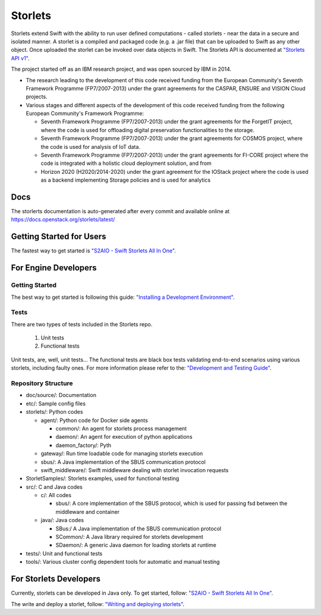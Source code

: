 Storlets
========

Storlets extend Swift with the ability to run user defined computations
- called storlets - near the data in a secure and isolated manner.
A storlet is a compiled and packaged code (e.g. a .jar file) that can be
uploaded to Swift as any other object.
Once uploaded the storlet can be invoked over data objects in Swift.
The Storlets API is documented at
`"Storlets API v1" <https://storlets.readthedocs.io/en/latest/api/overview_api.html>`__.

The project started off as an IBM research project, and was open sourced by IBM in 2014.

- The research leading to the development of this code received funding from the European Community's Seventh Framework Programme (FP7/2007-2013) under the grant agreements for the CASPAR, ENSURE and VISION Cloud projects.
- Various stages and different aspects of the development of this code received funding from the following European Community's Framework Programme:

  - Seventh Framework Programme (FP7/2007-2013) under the grant agreements for the ForgetIT project, where the code is used for offloading digital preservation functionalities to the storage.
  - Seventh Framework Programme (FP7/2007-2013) under the grant agreements for COSMOS project, where the code is used for analysis of IoT data.
  - Seventh Framework Programme (FP7/2007-2013) under the grant agreements for FI-CORE project where the code is integrated with a holistic cloud deployment solution, and from
  - Horizon 2020 (H2020/2014-2020) under the grant agreement for the IOStack project where the code is used as a backend implementing Storage policies and is used for analytics

Docs
----

The storlerts documentation is auto-generated after every commit and available
online at https://docs.openstack.org/storlets/latest/

Getting Started for Users
-------------------------

The fastest way to get started is
`"S2AIO - Swift Storlets All In One" <https://docs.openstack.org/storlets/latest/getting_started.html>`__.

For Engine Developers
---------------------

Getting Started
~~~~~~~~~~~~~~~

The best way to get started is following this guide:
`"Installing a Development Environment" <https://docs.openstack.org/storlets/latest/engine_dev_installation.html>`__.

Tests
~~~~~

There are two types of tests included in the Storlets repo.

 #. Unit tests
 #. Functional tests

Unit tests, are, well, unit tests... The functional tests are black box tests validating
end-to-end scenarios using various storlets, including faulty ones. For more information
please refer to the:
`"Development and Testing Guide" <https://docs.openstack.org/storlets/latest/engine_dev_tests.html>`__.

Repository Structure
~~~~~~~~~~~~~~~~~~~~

- doc/source/: Documentation

- etc/: Sample config files

- storlets/: Python codes

  - agent/: Python code for Docker side agents

    - common/: An agent for storlets process management
    - daemon/: An agent for execution of python applications
    - daemon_factory/: Pyth

  - gateway/: Run time loadable code for managing storlets execution
  - sbus/: A Java implementation of the SBUS communication protocol
  - swift_middleware/: Swift middleware dealing with storlet invocation requests

- StorletSamples/: Storlets examples, used for functional testing

- src/: C and Java codes

  - c/: All codes

    - sbus/: A core implementation of the SBUS protocol, which is used for passing fsd between the middleware and container

  - java/: Java codes

    - SBus:/ A Java implementation of the SBUS communication protocol
    - SCommon/: A Java library required for storlets development
    - SDaemon/: A generic Java daemon for loading storlets at runtime

- tests/: Unit and functional tests

- tools/: Various cluster config dependent tools for automatic and manual testing

For Storlets Developers
-----------------------

Currently, storlets can be developed in Java only.
To get started, follow:
`"S2AIO - Swift Storlets All In One" <https://docs.openstack.org/storlets/latest/s2aio.html>`__.

The write and deploy a storlet, follow:
`"Writing and deploying storlets" <https://docs.openstack.org/storlets/latest/writing_and_deploying_storlets.html>`__.
